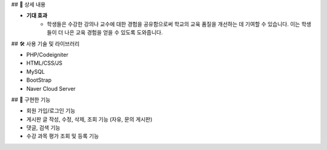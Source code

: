 ## 📖 상세 내용

- **기대 효과**
    - 학생들은 수강한 강의나 교수에 대한 경험을 공유함으로써 학교의 교육 품질을 개선하는 데 기여할 수 있습니다. 이는 학생들이 더 나은 교육 경험을 얻을 수 있도록 도와줍니다.

## 🛠️ 사용 기술 및 라이브러리

- PHP/Codeigniter
- HTML/CSS/JS
- MySQL
- BootStrap
- Naver Cloud Server

## 📱 구현한 기능

- 회원 가입/로그인 기능
- 게시판 글 작성, 수정, 삭제, 조회 기능 (자유, 문의 게시판)
- 댓글, 검색 기능
- 수강 과목 평가 조회 및 등록 기능
